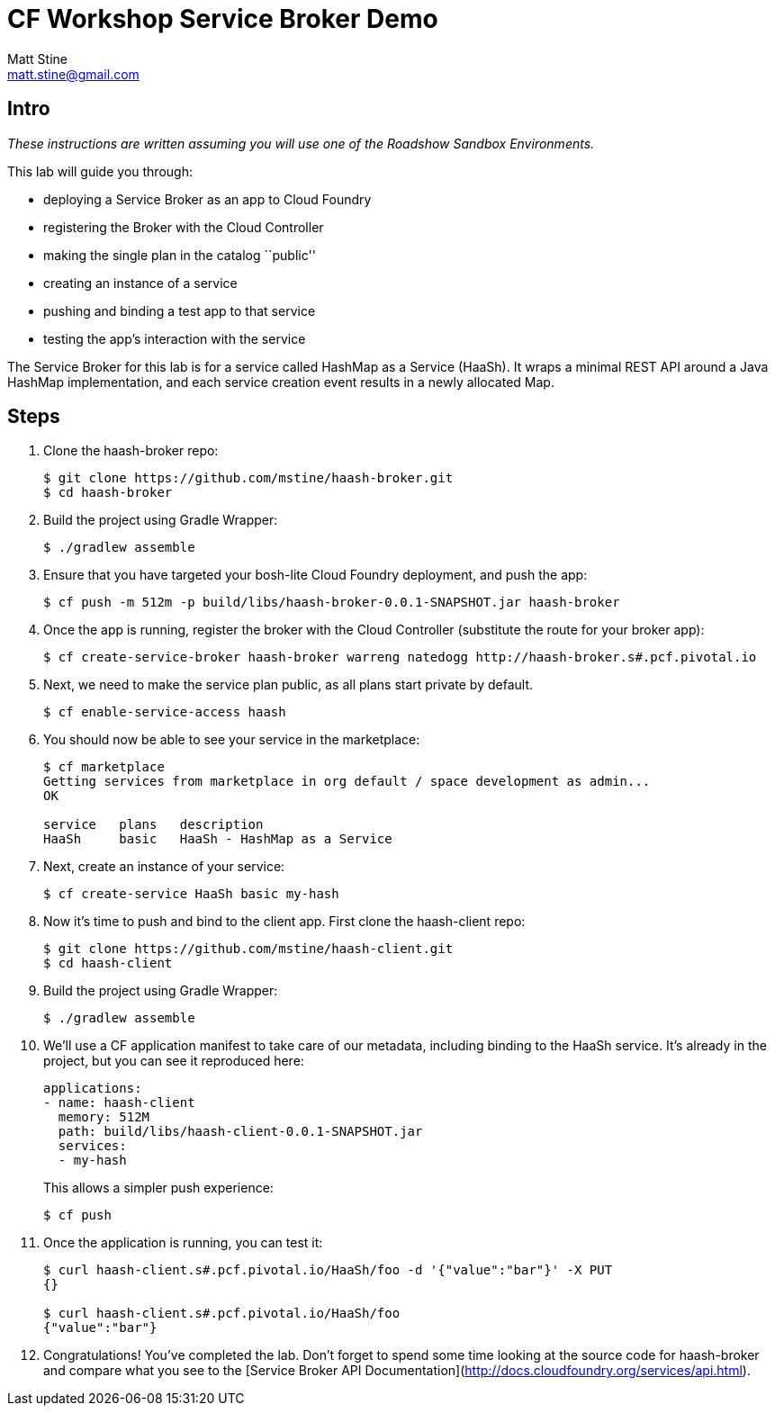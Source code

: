 = CF Workshop Service Broker Demo
Matt Stine <matt.stine@gmail.com>

== Intro

_These instructions are written assuming you will use one of the Roadshow Sandbox Environments._

This lab will guide you through:

* deploying a Service Broker as an app to Cloud Foundry
* registering the Broker with the Cloud Controller
* making the single plan in the catalog ``public''
* creating an instance of a service
* pushing and binding a test app to that service
* testing the app's interaction with the service

The Service Broker for this lab is for a service called HashMap as a Service (HaaSh). It wraps a minimal REST API around a Java HashMap implementation, and each service creation event results in a newly allocated Map.

== Steps

. Clone the haash-broker repo:
+
[source,bash]
----
$ git clone https://github.com/mstine/haash-broker.git
$ cd haash-broker
----

. Build the project using Gradle Wrapper:
+
[source,bash]
----
$ ./gradlew assemble
----

. Ensure that you have targeted your bosh-lite Cloud Foundry deployment, and push the app:
+
[source,bash]
----
$ cf push -m 512m -p build/libs/haash-broker-0.0.1-SNAPSHOT.jar haash-broker
----

. Once the app is running, register the broker with the Cloud Controller (substitute the route for your broker app):
+
[source,bash]
----
$ cf create-service-broker haash-broker warreng natedogg http://haash-broker.s#.pcf.pivotal.io
----

. Next, we need to make the service plan public, as all plans start private by default.
+
[source,bash]
----
$ cf enable-service-access haash
----

. You should now be able to see your service in the marketplace:
+
[source, bash]
----
$ cf marketplace
Getting services from marketplace in org default / space development as admin...
OK

service   plans   description
HaaSh     basic   HaaSh - HashMap as a Service
----

. Next, create an instance of your service:
+
[source, bash]
----
$ cf create-service HaaSh basic my-hash
----

. Now it's time to push and bind to the client app. First clone the haash-client repo:
+
[source,bash]
----
$ git clone https://github.com/mstine/haash-client.git
$ cd haash-client
----

. Build the project using Gradle Wrapper:
+
[source,bash]
----
$ ./gradlew assemble
----

. We'll use a CF application manifest to take care of our metadata, including binding to the HaaSh service. It's already in the project, but you can see it reproduced here:
+
[source,yaml]
----
applications:
- name: haash-client
  memory: 512M
  path: build/libs/haash-client-0.0.1-SNAPSHOT.jar
  services:
  - my-hash
----
+
This allows a simpler push experience:
+
[source,bash]
----
$ cf push
----

. Once the application is running, you can test it:
+
[source,bash]
----
$ curl haash-client.s#.pcf.pivotal.io/HaaSh/foo -d '{"value":"bar"}' -X PUT
{}

$ curl haash-client.s#.pcf.pivotal.io/HaaSh/foo
{"value":"bar"}
----

. Congratulations! You've completed the lab. Don't forget to spend some time looking at the source code for haash-broker and compare what you see to the [Service Broker API Documentation](http://docs.cloudfoundry.org/services/api.html).
